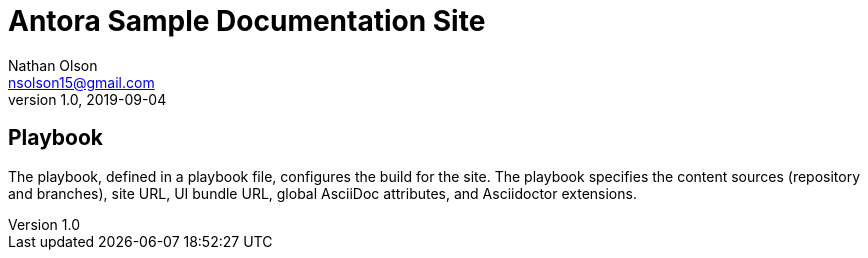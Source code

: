 = Antora Sample Documentation Site
Nathan Olson <nsolson15@gmail.com>
1.0, 2019-09-04

== Playbook

The playbook, defined in a playbook file, configures the build for the site. The playbook specifies the content sources (repository and branches), site URL, UI bundle URL, global AsciiDoc attributes, and Asciidoctor extensions.

